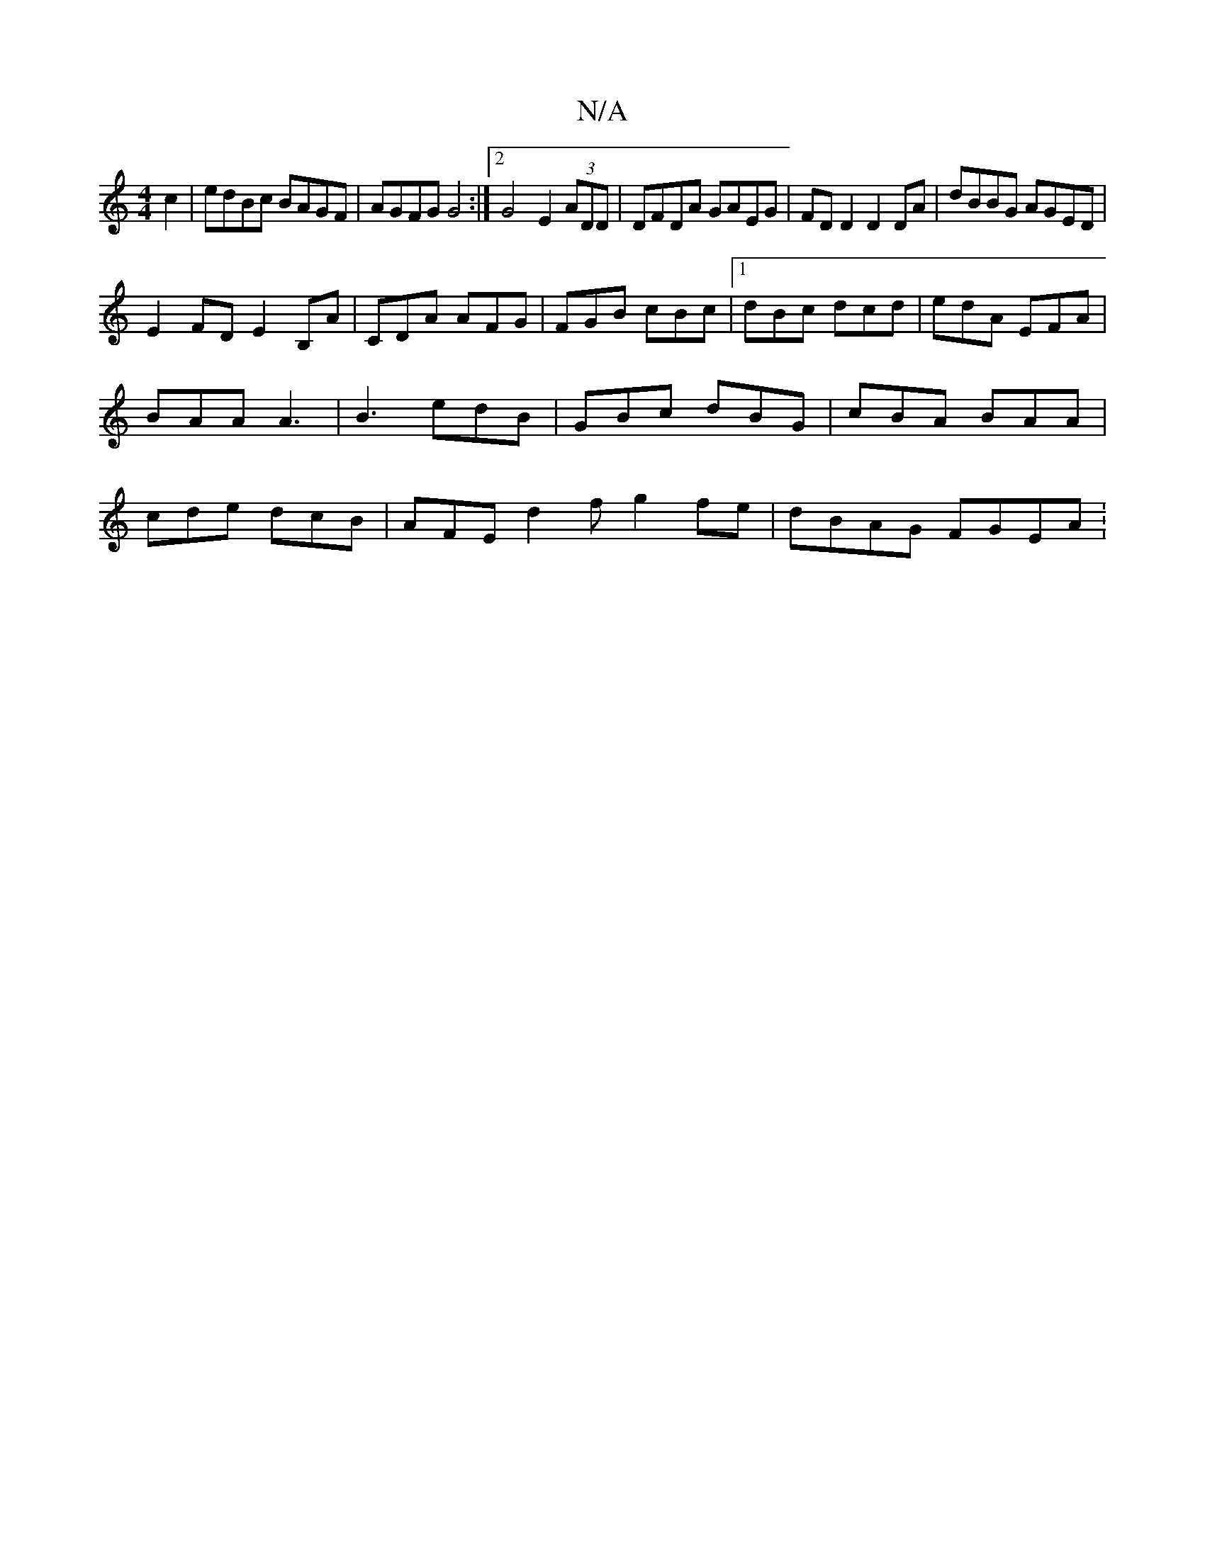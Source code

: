 X:1
T:N/A
M:4/4
R:N/A
K:Cmajor
2 c2 | edBc BAGF | AGFG G4:|2 G4 E2 (3ADD | DFDA GAEG | FD D2 D2 DA | dBBG AGED |
E2FD E2B,A | CDAm AFG | FGB cBc |1 dBc dcd | edA EFA | BAA A3|B3 edB|GBc dBG|cBA BAA|cde dcB|AFE d2 f g2 fe|dBAG FGEA:
